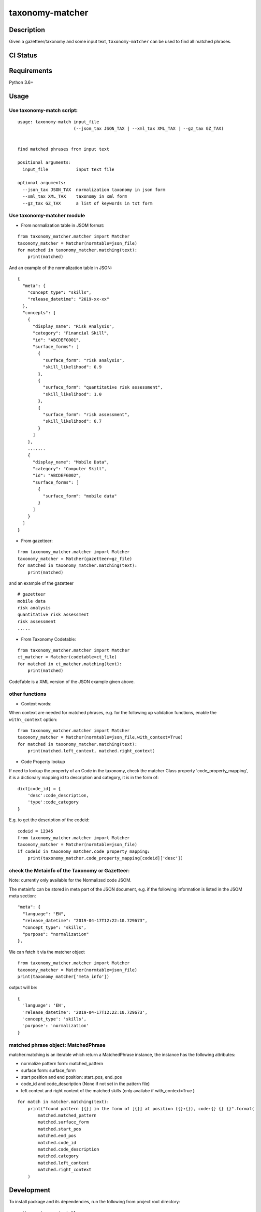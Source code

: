 taxonomy-matcher
=================

Description
-----------

Given a gazetteer/taxonomy and some input text, ``taxonomy-matcher`` can
be used to find all matched phrases.


CI Status
-----------

.. image:: https://travis-ci.org/tilaboy/taxonomy-matcher.svg?branch=master
    :target: https://travis-ci.org/tilaboy/taxonomy-matcher

.. image:: https://pyup.io/repos/github/tilaboy/taxonomy-matcher/shield.svg
    :target: https://pyup.io/repos/github/tilaboy/taxonomy-matcher/
    :alt: Updates

.. image:: https://readthedocs.org/projects/gazetteer-matcher/badge/?version=latest
    :target: https://gazetteer-matcher.readthedocs.io/en/latest/?badge=latest
    :alt: Documentation Status


Requirements
------------

Python 3.6+

Usage
-----

Use taxonomy-match script:
~~~~~~~~~~~~~~~~~~~~~~~~~~~~

::

    usage: taxonomy-match input_file
                          (--json_tax JSON_TAX | --xml_tax XML_TAX | --gz_tax GZ_TAX)


    find matched phrases from input text

    positional arguments:
      input_file           input text file

    optional arguments:
      --json_tax JSON_TAX  normalization taxonomy in json form
      --xml_tax XML_TAX    taxonomy in xml form
      --gz_tax GZ_TAX      a list of keywords in txt form


Use taxonomy-matcher module
~~~~~~~~~~~~~~~~~~~~~~~~~~~~

-  From normalization table in JSOM format:

::

   from taxonomy_matcher.matcher import Matcher
   taxonomy_matcher = Matcher(normtable=json_file)
   for matched in taxonomy_matcher.matching(text):
       print(matched)

And an example of the normalization table in JSON:

::

    {
      "meta": {
        "concept_type": "skills",
        "release_datetime": "2019-xx-xx"
      },
      "concepts": [
        {
          "display_name": "Risk Analysis",
          "category": "Financial Skill",
          "id": "ABCDEFG001",
          "surface_forms": [
            {
              "surface_form": "risk analysis",
              "skill_likelihood": 0.9
            },
            {
              "surface_form": "quantitative risk assessment",
              "skill_likelihood": 1.0
            },
            {
              "surface_form": "risk assessment",
              "skill_likelihood": 0.7
            }
          ]
        },
        .......
        {
          "display_name": "Mobile Data",
          "category": "Computer Skill",
          "id": "ABCDEFG002",
          "surface_forms": [
            {
              "surface_form": "mobile data"
            }
          ]
        }
      ]
    }

-  From gazetteer:

::

   from taxonomy_matcher.matcher import Matcher
   taxonomy_matcher = Matcher(gazetteer=gz_file)
   for matched in taxonomy_matcher.matching(text):
       print(matched)

and an example of the gazetteer

::

    # gazetteer
    mobile data
    risk analysis
    quantitative risk assessment
    risk assessment
    .....

-  From Taxonomy Codetable:

::

   from taxonomy_matcher.matcher import Matcher
   ct_matcher = Matcher(codetable=ct_file)
   for matched in ct_matcher.matching(text):
       print(matched)

CodeTable is a XML version of the JSON example given above.

other functions
~~~~~~~~~~~~~~~

-  Context words:

When context are needed for matched phrases, e.g. for the following up
validation functions, enable the ``with\_context`` option:

::

   from taxonomy_matcher.matcher import Matcher
   taxonomy_matcher = Matcher(normtable=json_file,with_context=True)
   for matched in taxonomy_matcher.matching(text):
       print(matched.left_context, matched.right_context)

-  Code Property lookup

If need to lookup the property of an Code in the taxonomy,
check the matcher Class property 'code\_property\_mapping',
it is a dictionary mapping id to description and category, it is in
the form of:

::

    dict[code_id] = {
        'desc':code_description,
        'type':code_category
    }

E.g. to get the description of the codeid:

::

    codeid = 12345
    from taxonomy_matcher.matcher import Matcher
    taxonomy_matcher = Matcher(normtable=json_file)
    if codeid in taxonomy_matcher.code_property_mapping:
        print(taxonomy_matcher.code_property_mapping[codeid]['desc'])


check the Metainfo of the Taxonomy or Gazetteer:
~~~~~~~~~~~~~~~~~~~~~~~~~~~~~~~~~~~~~~~~~~~~~~~~

Note: currently only available for the Normalized code JSOM.

The metainfo can be stored in meta part of the JSON document, e.g. if
the following information is listed in the JSOM meta section:

::

    "meta": {
      "language": "EN",
      "release_datetime": "2019-04-17T12:22:10.729673",
      "concept_type": "skills",
      "purpose": "normalization"
    },

We can fetch it via the matcher object

::

    from taxonomy_matcher.matcher import Matcher
    taxonomy_matcher = Matcher(normtable=json_file)
    print(taxonomy_matcher['meta_info'])

output will be:

::

    {
      'language': 'EN',
      'release_datetime': '2019-04-17T12:22:10.729673',
      'concept_type': 'skills',
      'purpose': 'normalization'
    }

matched phrase object: MatchedPhrase
~~~~~~~~~~~~~~~~~~~~~~~~~~~~~~~~~~~~~

matcher.matching is an iterable which return a MatchedPhrase instance,
the instance has the following attributes:

- normalize pattern form: matched\_pattern

- surface form: surface\_form

- start position and end position: start\_pos, end\_pos

- code\_id and code\_description (None if not set in the pattern file)

- left context and right context of the matched skills (only availabe if with\_context=True )


::

    for match in matcher.matching(text):
        print("found pattern [{}] in the form of [{}] at position ({}:{}), code:{} {} {}".format(
            matched.matched_pattern
            matched.surface_form
            matched.start_pos
            matched.end_pos
            matched.code_id
            matched.code_description
            matched.category
            matched.left_context
            matched.right_context
        )

Development
-----------

To install package and its dependencies, run the following from project
root directory:

::

    python setup.py install

Testing
~~~~~~~

To run unit tests, execute the following from the project root
directory:

::

    python setup.py test
